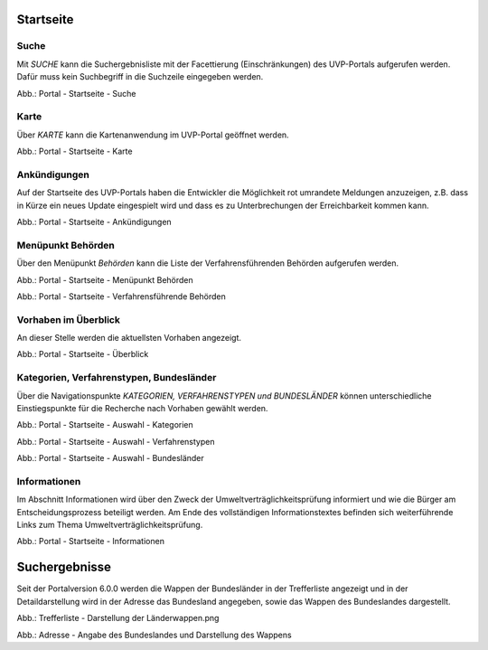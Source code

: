 Startseite
==========

Suche
-----

Mit *SUCHE* kann die Suchergebnisliste mit der Facettierung (Einschränkungen) des UVP-Portals aufgerufen werden. Dafür muss kein Suchbegriff in die Suchzeile eingegeben werden.

.. image:: ../img-ige-ng/portal/portal_suche_1.png
.. image:: ../img-ige-ng/portal/portal_suche_2.png

Abb.: Portal - Startseite - Suche


Karte
-----

Über *KARTE* kann die Kartenanwendung im UVP-Portal geöffnet werden.

.. image:: ../img-ige-ng/portal/portal_suche_1.png

Abb.: Portal - Startseite - Karte


Ankündigungen
-------------

Auf der Startseite des UVP-Portals haben die Entwickler die Möglichkeit rot umrandete Meldungen anzuzeigen, z.B. dass in Kürze ein neues Update eingespielt wird und dass es zu Unterbrechungen der Erreichbarkeit kommen kann.

.. image:: ../img-ige-ng/portal/portal_ankuendigungen.png

Abb.: Portal - Startseite - Ankündigungen


Menüpunkt Behörden
------------------

Über den Menüpunkt *Behörden* kann die Liste der Verfahrensführenden Behörden aufgerufen werden.

.. image:: ../img-ige-ng/portal/portal_menue.png

Abb.: Portal - Startseite - Menüpunkt Behörden


.. image:: ../img-ige-ng/portal/portal_behoerden.png

Abb.: Portal - Startseite - Verfahrensführende Behörden


Vorhaben im Überblick
---------------------

An dieser Stelle werden die aktuellsten Vorhaben angezeigt.

.. image:: ../img-ige-ng/portal/portal_ueberblick.png

Abb.: Portal - Startseite - Überblick


Kategorien, Verfahrenstypen, Bundesländer
-----------------------------------------

Über die Navigationspunkte *KATEGORIEN, VERFAHRENSTYPEN und BUNDESLÄNDER* können unterschiedliche Einstiegspunkte für die Recherche nach Vorhaben gewählt werden. 

.. image:: ../img-ige-ng/portal/portal_auswahl_kategorien.png

Abb.: Portal - Startseite - Auswahl - Kategorien

.. image:: ../img-ige-ng/portal/portal_auswahl_verfahrenstypen.png

Abb.: Portal - Startseite - Auswahl - Verfahrenstypen

.. image:: ../img-ige-ng/portal/portal_auswahl_bundeslaender.png

Abb.: Portal - Startseite - Auswahl - Bundesländer


Informationen
-------------

Im Abschnitt Informationen wird über den Zweck der Umweltverträglichkeitsprüfung informiert und wie die Bürger am Entscheidungsprozess beteiligt werden. Am Ende des vollständigen Informationstextes befinden sich weiterführende Links zum Thema Umweltverträglichkeitsprüfung.

.. image:: ../img-ige-ng/portal/portal_informationen.png

Abb.: Portal - Startseite - Informationen


Suchergebnisse
==============

Seit der Portalversion 6.0.0 werden die Wappen der Bundesländer in der Trefferliste angezeigt und in der Detaildarstellung wird in der Adresse das Bundesland angegeben, sowie das Wappen des Bundeslandes dargestellt.

.. image:: ../img-ige-ng/portal/portal_wappen-in-trefferliste.png

Abb.: Trefferliste - Darstellung der Länderwappen.png


.. image:: ../img-ige-ng/portal/portal_adressen_anzeige-bundesland.png

Abb.: Adresse - Angabe des Bundeslandes und Darstellung des Wappens

